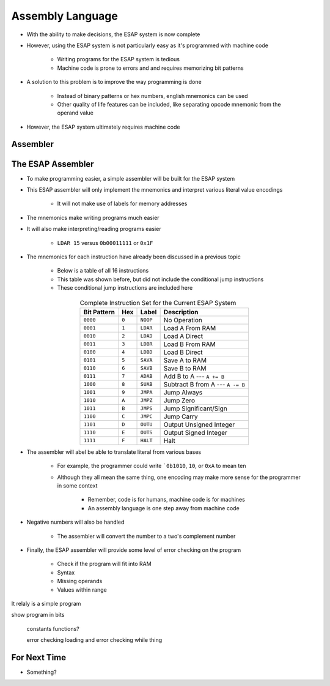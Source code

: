 =================
Assembly Language
=================

* With the ability to make decisions, the ESAP system is now complete
* However, using the ESAP system is not particularly easy as it's programmed with machine code

    * Writing programs for the ESAP system is tedious
    * Machine code is prone to errors and and requires memorizing bit patterns


* A solution to this problem is to improve the way programming is done

    * Instead of binary patterns or hex numbers, english mnemonics can be used
    * Other quality of life features can be included, like separating opcode mnemonic from the operand value


* However, the ESAP system ultimately requires machine code



Assembler
=========




The ESAP Assembler
==================

* To make programming easier, a simple assembler will be built for the ESAP system
* This ESAP assembler will only implement the mnemonics and interpret various literal value encodings

    * It will not make use of labels for memory addresses


* The mnemonics make writing programs much easier
* It will also make interpreting/reading programs easier

    * ``LDAR 15`` versus ``0b00011111`` or ``0x1F``


* The mnemonics for each instruction have already been discussed in a previous topic

    * Below is a table of all 16 instructions
    * This table was shown before, but did not include the conditional jump instructions
    * These conditional jump instructions are included here


.. list-table:: Complete Instruction Set for the Current ESAP System
    :widths: auto
    :align: center
    :header-rows: 1

    * - Bit Pattern
      - Hex
      - Label
      - Description
    * - ``0000``
      - ``0``
      - ``NOOP``
      - No Operation
    * - ``0001``
      - ``1``
      - ``LDAR``
      - Load A From RAM
    * - ``0010``
      - ``2``
      - ``LDAD``
      - Load A Direct
    * - ``0011``
      - ``3``
      - ``LDBR``
      - Load B From RAM
    * - ``0100``
      - ``4``
      - ``LDBD``
      - Load B Direct
    * - ``0101``
      - ``5``
      - ``SAVA``
      - Save A to RAM
    * - ``0110``
      - ``6``
      - ``SAVB``
      - Save B to RAM
    * - ``0111``
      - ``7``
      - ``ADAB``
      - Add B to A --- ``A += B``
    * - ``1000``
      - ``8``
      - ``SUAB``
      - Subtract B from A --- ``A -= B``
    * - ``1001``
      - ``9``
      - ``JMPA``
      - Jump Always
    * - ``1010``
      - ``A``
      - ``JMPZ``
      - Jump Zero
    * - ``1011``
      - ``B``
      - ``JMPS``
      - Jump Significant/Sign
    * - ``1100``
      - ``C``
      - ``JMPC``
      - Jump Carry
    * - ``1101``
      - ``D``
      - ``OUTU``
      - Output Unsigned Integer
    * - ``1110``
      - ``E``
      - ``OUTS``
      - Output Signed Integer
    * - ``1111``
      - ``F``
      - ``HALT``
      - Halt


* The assembler will abel be able to translate literal from various bases

    * For example, the programmer could write ```0b1010``, ``10``, or ``0xA`` to mean ten
    * Although they all mean the same thing, one encoding may make more sense for the programmer in some context

        * Remember, code is for humans, machine code is for machines
        * An assembly language is one step away from machine code


* Negative numbers will also be handled

    * The assembler will convert the number to a two's complement number


* Finally, the ESAP assembler will provide some level of error checking on the program

    * Check if the program will fit into RAM
    * Syntax
    * Missing operands
    * Values within range



It relaly is a simple program

show program in bits

    constants
    functions?

    error checking
    loading and error checking 
    while thing



For Next Time
=============

* Something?


